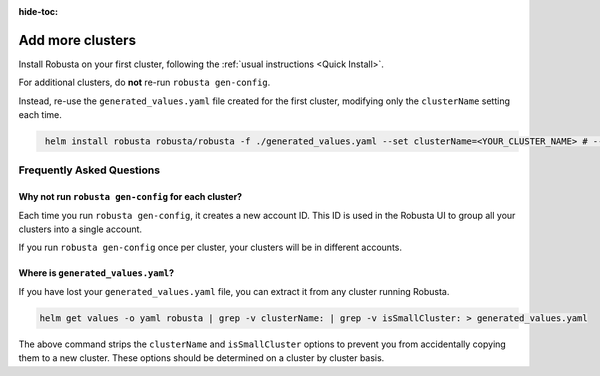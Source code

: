 :hide-toc:

Add more clusters
##############################

Install Robusta on your first cluster, following the :ref:`usual instructions <Quick Install>`.

For additional clusters, do **not** re-run ``robusta gen-config``.

Instead, re-use the ``generated_values.yaml`` file created for the first cluster, modifying only the ``clusterName``
setting each time.

.. code-block:: bash
   :name: cb-helm-install-only-robusta

    helm install robusta robusta/robusta -f ./generated_values.yaml --set clusterName=<YOUR_CLUSTER_NAME> # --set isSmallCluster=true

Frequently Asked Questions
----------------------------

Why not run ``robusta gen-config`` for each cluster?
*******************************************************

Each time you run ``robusta gen-config``, it creates a new account ID.
This ID is used in the Robusta UI to group all your clusters into a single account.

If you run ``robusta gen-config`` once per cluster, your clusters will be in different accounts.

Where is ``generated_values.yaml``?
*******************************************************

If you have lost your ``generated_values.yaml`` file, you can extract it from any cluster running Robusta.

.. code-block:: bash

    helm get values -o yaml robusta | grep -v clusterName: | grep -v isSmallCluster: > generated_values.yaml

The above command strips the ``clusterName`` and ``isSmallCluster`` options to prevent you from accidentally copying
them to a new cluster. These options should be determined on a cluster by cluster basis.

